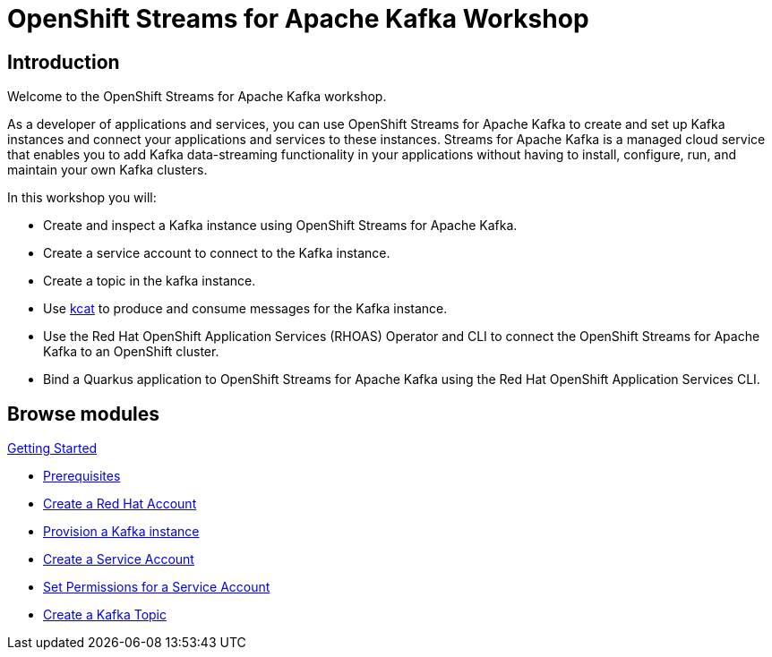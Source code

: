= OpenShift Streams for Apache Kafka Workshop
:page-layout: home
:!sectids:

[.text-center.strong]
== Introduction

Welcome to the OpenShift Streams for Apache Kafka workshop.

As a developer of applications and services, you can use OpenShift Streams for Apache Kafka to create and set up Kafka instances and connect your applications and services to these instances. Streams for Apache Kafka is a managed cloud service that enables you to add Kafka data-streaming functionality in your applications without having to install, configure, run, and maintain your own Kafka clusters.

In this workshop you will:

* Create and inspect a Kafka instance using OpenShift Streams for Apache Kafka.
* Create a service account to connect to the Kafka instance.
* Create a topic in the kafka instance.
* Use link:https://github.com/edenhill/kcat[kcat] to produce and consume messages for the Kafka instance.
* Use the Red Hat OpenShift Application Services (RHOAS) Operator and CLI to connect the OpenShift Streams for Apache Kafka to an OpenShift cluster.
* Bind a Quarkus application to OpenShift Streams for Apache Kafka using the Red Hat OpenShift Application Services CLI.


[.tiles.browse]
== Browse modules

[.tile]
.xref:01-getting-started.adoc[Getting Started]
* xref:01-getting-started.adoc#prerequisite[Prerequisites]
* xref:01-getting-started.adoc#redhataccount[Create a Red Hat Account]
* xref:01-getting-started.adoc#kafka[Provision a Kafka instance]
* xref:01-getting-started.adoc#serviceaccount[Create a Service Account]
* xref:01-getting-started.adoc#serviceaccountpermissions[Set Permissions for a Service Account]
* xref:01-getting-started.adoc#topic[Create a Kafka Topic]


